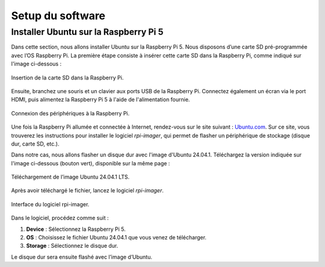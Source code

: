 ##################
Setup du software
##################

*************************************
Installer Ubuntu sur la Raspberry Pi 5
*************************************

Dans cette section, nous allons installer Ubuntu sur la Raspberry Pi 5.  
Nous disposons d’une carte SD pré-programmée avec l’OS Raspberry Pi. La première étape consiste à insérer cette carte SD dans la Raspberry Pi, comme indiqué sur l'image ci-dessous :

.. figure:: resources/img/sd_rasberry.jpg
   :align: center
   :width: 30%

   Insertion de la carte SD dans la Raspberry Pi.

Ensuite, branchez une souris et un clavier aux ports USB de la Raspberry Pi. Connectez également un écran via le port HDMI, puis alimentez la Raspberry Pi 5 à l'aide de l'alimentation fournie.

.. figure:: resources/img/branchement_rpi.jpg
   :align: center
   :width: 30%

   Connexion des périphériques à la Raspberry Pi.

Une fois la Raspberry Pi allumée et connectée à Internet, rendez-vous sur le site suivant : `Ubuntu.com <https://ubuntu.com/download/raspberry-pi>`_.  
Sur ce site, vous trouverez les instructions pour installer le logiciel *rpi-imager*, qui permet de flasher un périphérique de stockage (disque dur, carte SD, etc.).  

Dans notre cas, nous allons flasher un disque dur avec l'image d'Ubuntu 24.04.1. Téléchargez la version indiquée sur l'image ci-dessous (bouton vert), disponible sur la même page :

.. figure:: resources/img/ubuntu2401LTS.png
   :align: center
   :width: 30%

   Téléchargement de l’image Ubuntu 24.04.1 LTS.

Après avoir téléchargé le fichier, lancez le logiciel *rpi-imager*.

.. figure:: resources/img/rpi-imager.png
   :align: center
   :width: 30%

   Interface du logiciel rpi-imager.

Dans le logiciel, procédez comme suit :

#. **Device** : Sélectionnez la Raspberry Pi 5.  
#. **OS** : Choisissez le fichier Ubuntu 24.04.1 que vous venez de télécharger.  
#. **Storage** : Sélectionnez le disque dur.  


Le disque dur sera ensuite flashé avec l’image d’Ubuntu.
